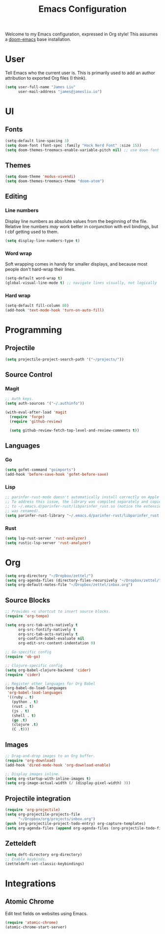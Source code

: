 #+TITLE: Emacs Configuration

Welcome to my Emacs configuration, expressed in Org style! This assumes a
[[https://github.com/hlissner/doom-emacs][doom-emacs]] base installation.

* User
Tell Emacs who the current user is. This is primarily used to add an author
attribution to exported Org files (I think).
#+begin_src emacs-lisp
(setq user-full-name "James Liu"
      user-mail-address "james@jamesliu.io")
#+end_src
* UI
** Fonts
#+begin_src emacs-lisp
(setq-default line-spacing 3)
(setq doom-font (font-spec :family "Hack Nerd Font" :size 15))
(setq doom-themes-treemacs-enable-variable-pitch nil) ;; use doom-font for treemacs
#+end_src
** Themes
#+begin_src emacs-lisp
(setq doom-theme 'modus-vivendi)
(setq doom-themes-treemacs-theme "doom-atom")
#+end_src
** Editing
*** Line numbers
Display line numbers as absolute values from the beginning of the file. Relative
line numbers /may/ work better in conjunction with evil bindings, but I cbf
getting used to them.
#+begin_src emacs-lisp
(setq display-line-numbers-type t)
#+end_src
*** Word wrap
Soft wrapping comes in handy for smaller displays, and because most people don't
hard-wrap their lines.
#+begin_src emacs-lisp
(setq-default word-wrap t)
(global-visual-line-mode t) ;; navigate lines visually, not logically
#+end_src
*** Hard wrap
#+begin_src emacs-lisp
(setq-default fill-column 80)
(add-hook 'text-mode-hook 'turn-on-auto-fill)
#+end_src
* Programming
** Projectile
#+begin_src emacs-lisp
(setq projectile-project-search-path '("~/projects/"))
#+end_src
** Source Control
*** Magit
#+begin_src emacs-lisp
;; Auth keys.
(setq auth-sources '("~/.authinfo"))

(with-eval-after-load 'magit
  (require 'forge)
  (require 'github-review)

  (setq github-review-fetch-top-level-and-review-comments t))
#+end_src
** Languages
*** Go
#+begin_src emacs-lisp
(setq gofmt-command "goimports")
(add-hook 'before-save-hook 'gofmt-before-save)
#+end_src
*** Lisp
#+begin_src emacs-lisp
;; parinfer-rust-mode doesn't automatically install correctly on Apple M1.
;; To address this issue, the library was compiled separately and copied
;; to ~/.emacs.d/parinfer-rust/libparinfer_rust.so (notice the extension
;; was renamed).
(setq parinfer-rust-library "~/.emacs.d/parinfer-rust/libparinfer_rust.so")
#+end_src
*** Rust
#+begin_src emacs-lisp
(setq lsp-rust-server 'rust-analyzer)
(setq rustic-lsp-server 'rust-analyzer)
#+end_src
* Org
#+begin_src emacs-lisp
(setq org-directory "~/Dropbox/zettel/")
(setq org-agenda-files (directory-files-recursively "~/Dropbox/zettel/" "\.org$"))
(setq org-default-notes-file "~/Dropbox/zettel/inbox.org")
#+end_src
** Source Blocks
#+begin_src emacs-lisp
;; Provides <s shortcut to insert source blocks.
(require 'org-tempo)

(setq org-src-tab-acts-natively t
      org-src-fontify-natively t
      org-src-tab-acts-natively t
      org-confirm-babel-evaluate nil
      org-edit-src-content-indentation 0)

;; Go-specific config
(require 'ob-go)

;; Clojure-specific config
(setq org-babel-clojure-backend 'cider)
(require 'cider)

;; Register other languages for Org Babel
(org-babel-do-load-languages
 'org-babel-load-languages
 '((ruby . t)
   (python . t)
   (rust . t)
   (js . t)
   (shell . t)
   (go .t)
   (clojure .t)
   (C .t)))
#+end_src
** Images
#+begin_src emacs-lisp
;; Drag-and-drop images to an Org buffer.
(require 'org-download)
(add-hook 'dired-mode-hook 'org-download-enable)

;; Display images inline.
(setq org-startup-with-inline-images t)
(setq org-image-actual-width (/ (display-pixel-width) 3))
#+end_src
** Projectile integration
#+begin_src emacs-lisp
(require 'org-projectile)
(setq org-projectile-projects-file
      "~/Dropbox/org/projects/inbox.org")
(push (org-projectile-project-todo-entry) org-capture-templates)
(setq org-agenda-files (append org-agenda-files (org-projectile-todo-files)))
#+end_src
** Zetteldeft
#+begin_src emacs-lisp
(setq deft-directory org-directory)
;; Enable keybinds.
(zetteldeft-set-classic-keybindings)
#+end_src
* Integrations
** Atomic Chrome
Edit text fields on websites using Emacs.
#+begin_src emacs-lisp
(require 'atomic-chrome)
(atomic-chrome-start-server)
#+end_src
